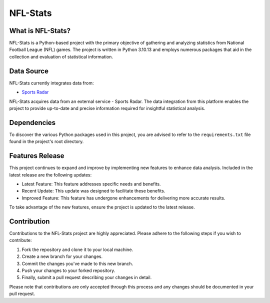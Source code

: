 ===============================================================================
NFL-Stats
===============================================================================

.. readme-intro
.. image:: https://www.repostatus.org/badges/latest/active.svg
   :target: https://www.repostatus.org/#active
   :alt: Project Status: Active

What is NFL-Stats?
-----------------
NFL-Stats is a Python-based project with the primary objective of gathering and analyzing statistics from National Football League (NFL) games. The project is written in Python 3.10.13 and employs numerous packages that aid in the collection and evaluation of statistical information.

Data Source
-------------------------
NFL-Stats currently integrates data from:

* `Sports Radar <https://www.sportsradar.com/>`__

NFL-Stats acquires data from an external service - Sports Radar. The data integration from this platform enables the project to provide up-to-date and precise information required for insightful statistical analysis.

Dependencies
-----------------------------
To discover the various Python packages used in this project, you are advised to refer to the ``requirements.txt`` file found in the project's root directory.

Features Release
-----------------
This project continues to expand and improve by implementing new features to enhance data analysis. Included in the latest release are the following updates:

* Latest Feature: This feature addresses specific needs and benefits.
* Recent Update: This update was designed to facilitate these benefits.
* Improved Feature: This feature has undergone enhancements for delivering more accurate results.

To take advantage of the new features, ensure the project is updated to the latest release.

Contribution
------------
Contributions to the NFL-Stats project are highly appreciated. Please adhere to the following steps if you wish to contribute:

1. Fork the repository and clone it to your local machine.
2. Create a new branch for your changes.
3. Commit the changes you've made to this new branch.
4. Push your changes to your forked repository.
5. Finally, submit a pull request describing your changes in detail.

Please note that contributions are only accepted through this process and any changes should be documented in your pull request.
